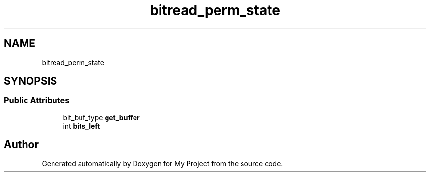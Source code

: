.TH "bitread_perm_state" 3 "Wed Feb 1 2023" "Version Version 0.0" "My Project" \" -*- nroff -*-
.ad l
.nh
.SH NAME
bitread_perm_state
.SH SYNOPSIS
.br
.PP
.SS "Public Attributes"

.in +1c
.ti -1c
.RI "bit_buf_type \fBget_buffer\fP"
.br
.ti -1c
.RI "int \fBbits_left\fP"
.br
.in -1c

.SH "Author"
.PP 
Generated automatically by Doxygen for My Project from the source code\&.
